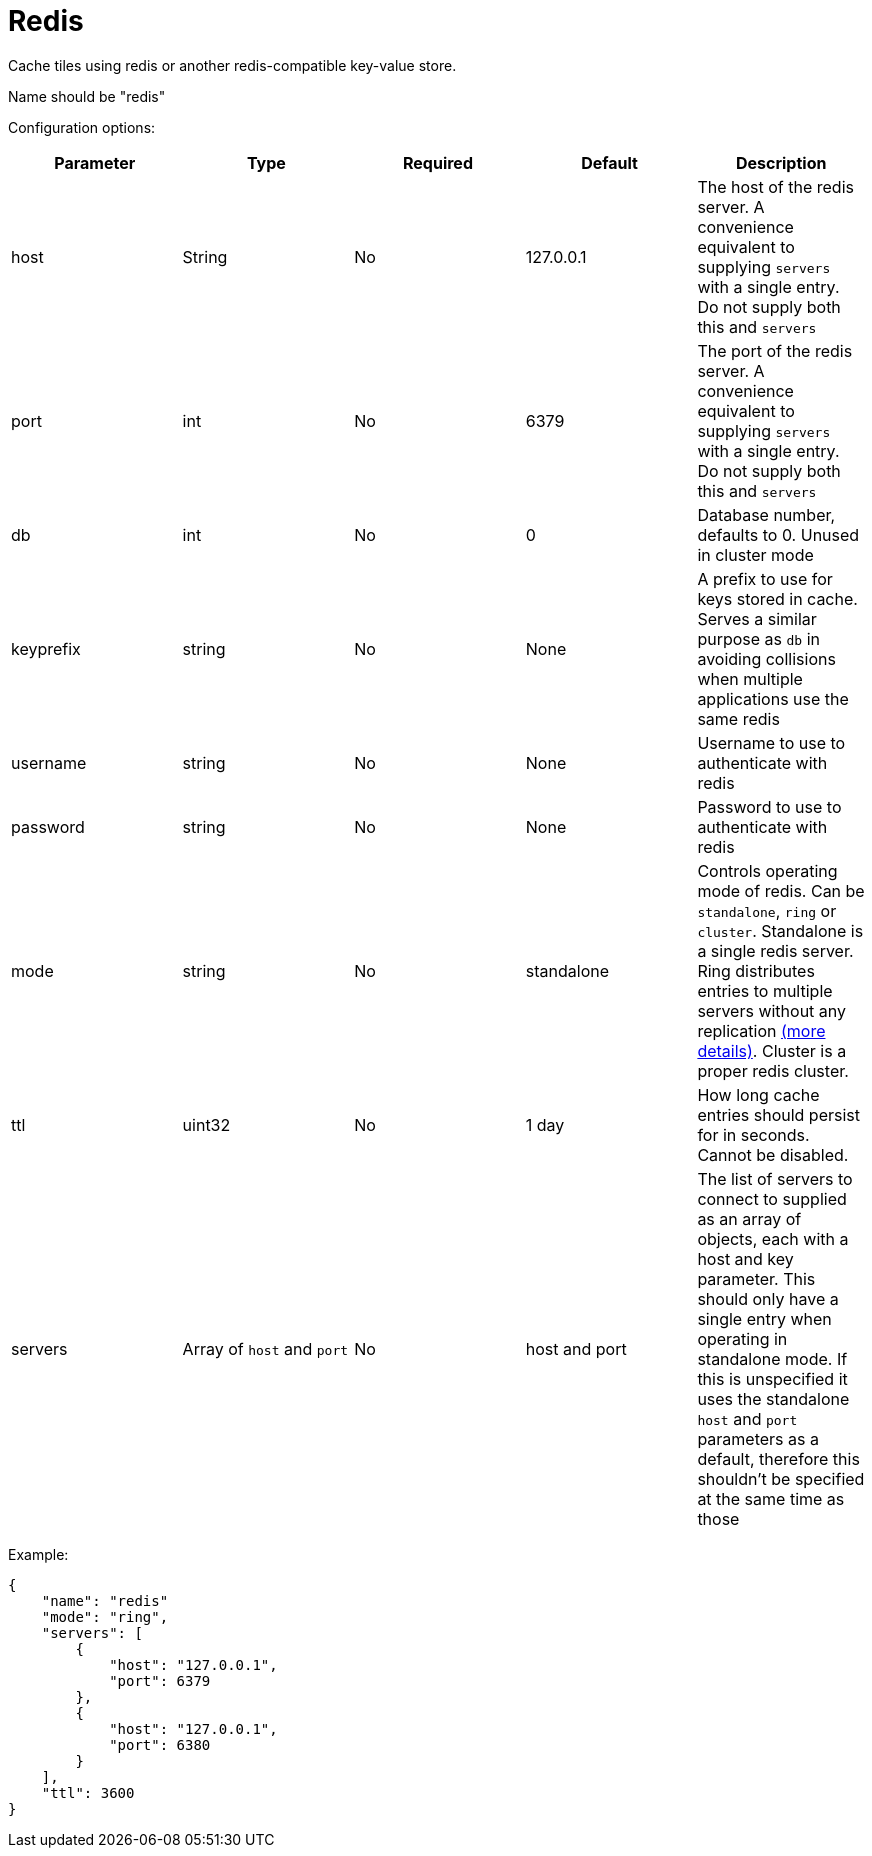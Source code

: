 = Redis

Cache tiles using redis or another redis-compatible key-value store.

Name should be "redis"

Configuration options:

|===
| Parameter | Type | Required | Default | Description

| host
| String
| No
| 127.0.0.1
| The host of the redis server. A convenience equivalent to supplying `servers` with a single entry. Do not supply both this and `servers`

| port
| int
| No
| 6379
| The port of the redis server. A convenience equivalent to supplying `servers` with a single entry. Do not supply both this and `servers`

| db
| int
| No
| 0
| Database number, defaults to 0. Unused in cluster mode

| keyprefix
| string
| No
| None
| A prefix to use for keys stored in cache. Serves a similar purpose as `db` in avoiding collisions when multiple applications use the same redis

| username
| string
| No
| None
| Username to use to authenticate with redis

| password
| string
| No
| None
| Password to use to authenticate with redis

| mode
| string
| No
| standalone
| Controls operating mode of redis. Can be `standalone`, `ring` or `cluster`. Standalone is a single redis server. Ring distributes entries to multiple servers without any replication https://redis.uptrace.dev/guide/ring.html[(more details)]. Cluster is a proper redis cluster.

| ttl
| uint32
| No
| 1 day
| How long cache entries should persist for in seconds. Cannot be disabled.

| servers
| Array of `host` and `port`
| No
| host and port
| The list of servers to connect to supplied as an array of objects, each with a host and key parameter. This should only have a single entry when operating in standalone mode. If this is unspecified it uses the standalone `host` and `port` parameters as a default, therefore this shouldn't be specified at the same time as those
|===

Example:

[,json]
----
{
    "name": "redis"
    "mode": "ring",
    "servers": [
        {
            "host": "127.0.0.1",
            "port": 6379
        },
        {
            "host": "127.0.0.1",
            "port": 6380
        }
    ],
    "ttl": 3600
}
----